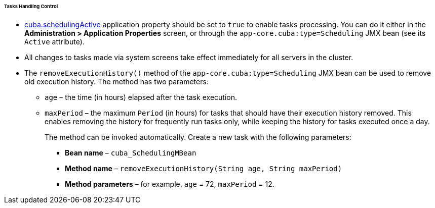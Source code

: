 :sourcesdir: ../../../../../../source

[[scheduled_tasks_cuba_control]]
====== Tasks Handling Control

* <<cuba.schedulingActive,cuba.schedulingActive>> application property should be set to `true` to enable tasks processing. You can do it either in the *Administration > Application Properties* screen, or through the `app-core.cuba:type=Scheduling` JMX bean (see its `Active` attribute).

* All changes to tasks made via system screens take effect immediately for all servers in the cluster.

* The `removeExecutionHistory()` method of the `app-core.cuba:type=Scheduling` JMX bean can be used to remove old execution history. The method has two parameters:

** `age` – the time (in hours) elapsed after the task execution.

** `maxPeriod` – the maximum `Period` (in hours) for tasks that should have their execution history removed. This enables removing the history for frequently run tasks only, while keeping the history for tasks executed once a day.
+
The method can be invoked automatically. Create a new task with the following parameters:

*** *Bean name* – `++cuba_SchedulingMBean++`

*** *Method name* – `removeExecutionHistory(String age, String maxPeriod)`

*** *Method parameters* – for example, `age` = 72, `maxPeriod` = 12.


